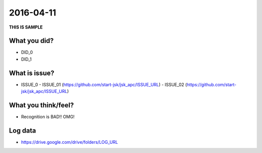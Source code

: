 2016-04-11
==========

**THIS IS SAMPLE**


What you did?
-------------

- DID_0
- DID_1


What is issue?
--------------

- ISSUE_0
  - ISSUE_01 (https://github.com/start-jsk/jsk_apc/ISSUE_URL)
  - ISSUE_02 (https://github.com/start-jsk/jsk_apc/ISSUE_URL)


What you think/feel?
--------------------

- Recognition is BAD!! OMG!


Log data
--------

- https://drive.google.com/drive/folders/LOG_URL